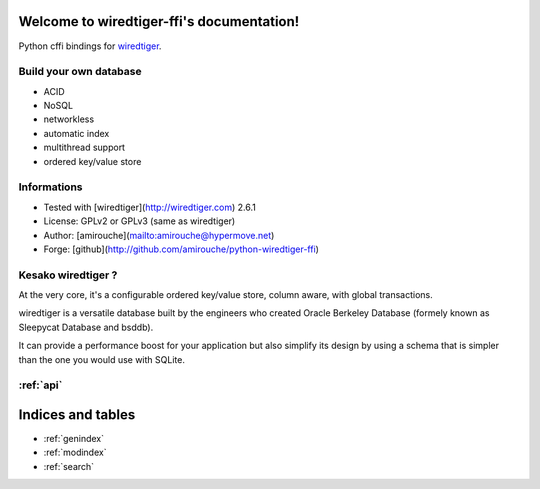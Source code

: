 .. wiredtiger-ffi documentation master file, created by
   sphinx-quickstart on Thu Aug 20 14:32:18 2015.
   You can adapt this file completely to your liking, but it should at least
   contain the root `toctree` directive.

Welcome to wiredtiger-ffi's documentation!
==========================================

Python cffi bindings for `wiredtiger <http://source.wiredtiger.com>`_.

Build your own database
-----------------------

- ACID
- NoSQL
- networkless
- automatic index
- multithread support
- ordered key/value store

Informations
------------

- Tested with [wiredtiger](http://wiredtiger.com) 2.6.1
- License: GPLv2 or GPLv3 (same as wiredtiger)
- Author: [amirouche](mailto:amirouche@hypermove.net)
- Forge: [github](http://github.com/amirouche/python-wiredtiger-ffi)

Kesako wiredtiger ?
-------------------

At the very core, it's a configurable ordered key/value store, column aware,
with global transactions.

wiredtiger is a versatile database built by the engineers who created
Oracle Berkeley Database (formely known as Sleepycat Database and bsddb).

It can provide a performance boost for your application but also simplify
its design by using a schema that is simpler than the one you would use
with SQLite.


:ref:`api`
----------



Indices and tables
==================

* :ref:`genindex`
* :ref:`modindex`
* :ref:`search`

